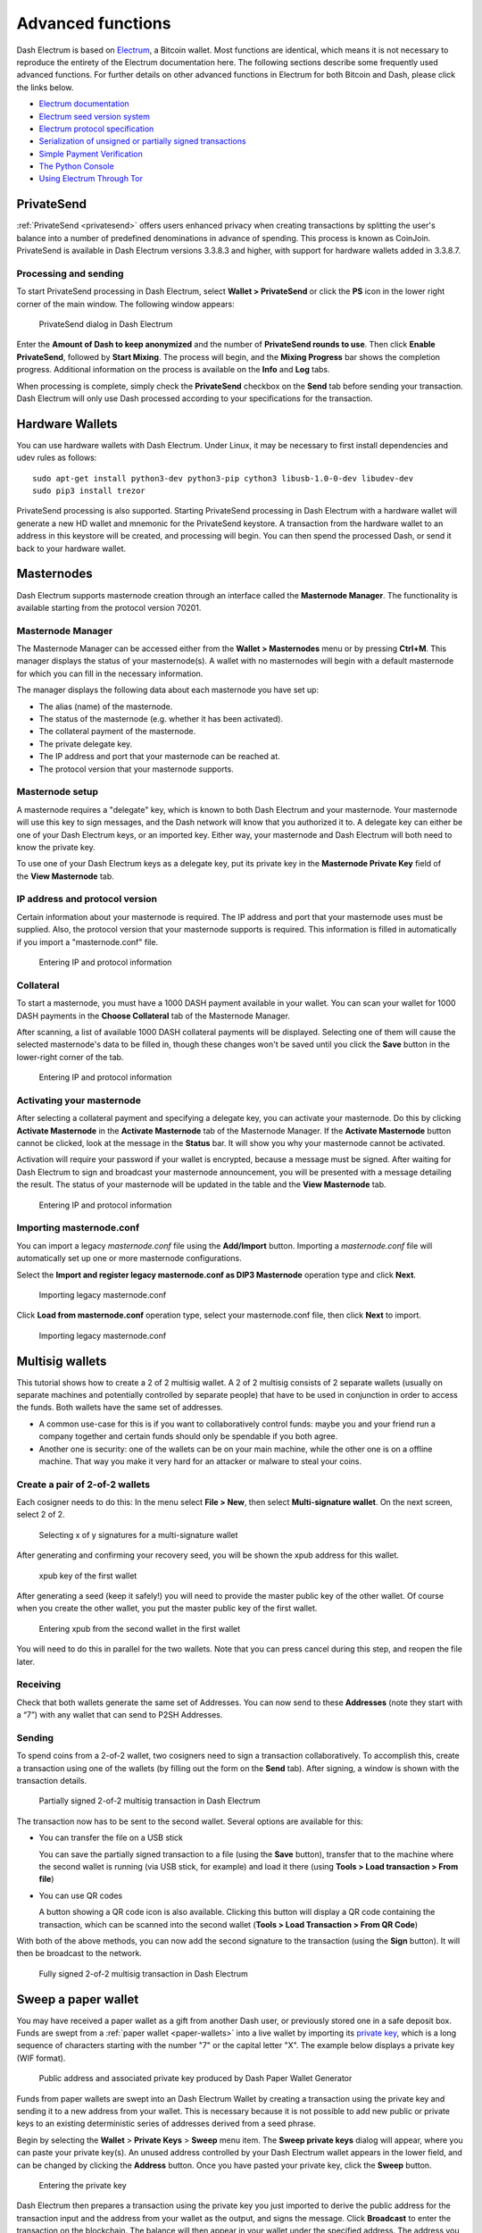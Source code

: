 .. meta::
   :description: Masternodes, multisig, sweeping paper wallets, cold storage and command line in the Dash Electrum wallet.
   :keywords: dash, wallet, electrum, masternode, multisig, paper, cold storage, command line

.. _electrum-advanced-functions:

==================
Advanced functions
==================

Dash Electrum is based on `Electrum <https://electrum.org>`_, a Bitcoin
wallet. Most functions are identical, which means it is not necessary to
reproduce the entirety of the Electrum documentation here. The following
sections describe some frequently used advanced functions. For further
details on other advanced functions in Electrum for both Bitcoin and
Dash, please click the links below.

- `Electrum documentation <https://docs.electrum.org>`_
- `Electrum seed version system <https://docs.electrum.org/en/latest/seedphrase.html>`_
- `Electrum protocol specification <https://docs.electrum.org/en/latest/protocol.html>`_
- `Serialization of unsigned or partially signed transactions <https://docs.electrum.org/en/latest/transactions.html>`_
- `Simple Payment Verification <https://docs.electrum.org/en/latest/spv.html>`_
- `The Python Console <https://docs.electrum.org/en/latest/console.html>`_
- `Using Electrum Through Tor <https://docs.electrum.org/en/latest/tor.html>`_

PrivateSend
===========

:ref:`PrivateSend <privatesend>` offers users enhanced privacy when
creating transactions by splitting the user's balance into a number of
predefined denominations in advance of spending. This process is known
as CoinJoin. PrivateSend is available in Dash Electrum versions 3.3.8.3
and higher, with support for hardware wallets added in 3.3.8.7.

Processing and sending
----------------------

To start PrivateSend processing in Dash Electrum, select **Wallet >
PrivateSend** or click the **PS** icon in the lower right corner of the
main window. The following window appears:

.. figure:: img/ps-view.png
   :width: 400px

   PrivateSend dialog in Dash Electrum

Enter the **Amount of Dash to keep anonymized** and the number of
**PrivateSend rounds to use**. Then click **Enable PrivateSend**,
followed by **Start Mixing**. The process will begin, and the **Mixing
Progress** bar shows the completion progress. Additional information on
the process is available on the **Info** and **Log** tabs.

When processing is complete, simply check the **PrivateSend** checkbox
on the **Send** tab before sending your transaction. Dash Electrum will
only use Dash processed according to your specifications for the
transaction.

Hardware Wallets
================

You can use hardware wallets with Dash Electrum. Under Linux, it may be
necessary to first install dependencies and udev rules as follows::

  sudo apt-get install python3-dev python3-pip cython3 libusb-1.0-0-dev libudev-dev
  sudo pip3 install trezor

PrivateSend processing is also supported. Starting PrivateSend
processing in Dash Electrum with a hardware wallet will generate a new
HD wallet and mnemonic for the PrivateSend keystore. A transaction from
the hardware wallet to an address in this keystore will be created, and
processing will begin. You can then spend the processed Dash, or send it
back to your hardware wallet.

Masternodes
===========

Dash Electrum supports masternode creation through an interface called
the **Masternode Manager**. The functionality is available starting from
the protocol version 70201.

Masternode Manager
------------------

The Masternode Manager can be accessed either from the **Wallet >
Masternodes** menu or by pressing **Ctrl+M**. This manager displays the
status of your masternode(s). A wallet with no masternodes will begin
with a default masternode for which you can fill in the necessary
information.

The manager displays the following data about each masternode you have
set up:

-  The alias (name) of the masternode.
-  The status of the masternode (e.g. whether it has been activated).
-  The collateral payment of the masternode.
-  The private delegate key.
-  The IP address and port that your masternode can be reached at.
-  The protocol version that your masternode supports.

Masternode setup
----------------

A masternode requires a "delegate" key, which is known to both Dash
Electrum and your masternode. Your masternode will use this key to sign
messages, and the Dash network will know that you authorized it to. A
delegate key can either be one of your Dash Electrum keys, or an
imported key. Either way, your masternode and Dash Electrum will both
need to know the private key.

To use one of your Dash Electrum keys as a delegate key, put its private
key in the **Masternode Private Key** field of the **View Masternode**
tab.

IP address and protocol version
-------------------------------

Certain information about your masternode is required. The IP address
and port that your masternode uses must be supplied. Also, the protocol
version that your masternode supports is required. This information is
filled in automatically if you import a "masternode.conf" file.

.. figure:: img/mn-view.png
   :width: 400px

   Entering IP and protocol information

Collateral
----------

To start a masternode, you must have a 1000 DASH payment available in
your wallet. You can scan your wallet for 1000 DASH payments in the
**Choose Collateral** tab of the Masternode Manager.

After scanning, a list of available 1000 DASH collateral payments will
be displayed. Selecting one of them will cause the selected masternode's
data to be filled in, though these changes won't be saved until you
click the **Save** button in the lower-right corner of the tab.

.. figure:: img/mn-collateral.png
   :width: 400px

   Entering IP and protocol information

Activating your masternode
--------------------------

After selecting a collateral payment and specifying a delegate key, you
can activate your masternode. Do this by clicking **Activate
Masternode** in the **Activate Masternode** tab of the Masternode
Manager. If the **Activate Masternode** button cannot be clicked, look
at the message in the **Status** bar. It will show you why your
masternode cannot be activated.

Activation will require your password if your wallet is encrypted,
because a message must be signed. After waiting for Dash Electrum to
sign and broadcast your masternode announcement, you will be presented
with a message detailing the result. The status of your masternode will
be updated in the table and the **View Masternode** tab.

.. figure:: img/mn-enabling.png
   :width: 400px

   Entering IP and protocol information

Importing masternode.conf
-------------------------

You can import a legacy *masternode.conf* file using the **Add/Import** button.
Importing a *masternode.conf* file will automatically set up one or more
masternode configurations.

Select the **Import and register legacy masternode.conf as DIP3
Masternode** operation type and click **Next**.

.. figure:: img/mn-import-legacy.png
   :width: 400px

   Importing legacy masternode.conf

Click **Load from masternode.conf** operation type, select your masternode.conf
file, then click **Next** to import.
   
.. figure:: img/mn-import-legacy-load-conf.png
   :width: 400px

   Importing legacy masternode.conf   

Multisig wallets
================

This tutorial shows how to create a 2 of 2 multisig wallet. A 2 of 2
multisig consists of 2 separate wallets (usually on separate machines
and potentially controlled by separate people) that have to be used in
conjunction in order to access the funds. Both wallets have the same set
of addresses.

- A common use-case for this is if you want to collaboratively control
  funds: maybe you and your friend run a company together and certain
  funds should only be spendable if you both agree.

- Another one is security: one of the wallets can be on your main
  machine, while the other one is on a offline machine. That way you
  make it very hard for an attacker or malware to steal your coins.

Create a pair of 2-of-2 wallets
-------------------------------

Each cosigner needs to do this: In the menu select **File > New**, then
select **Multi-signature wallet**. On the next screen, select 2 of 2.

.. figure:: img/faq-multisig-create.png
   :width: 400px

   Selecting x of y signatures for a multi-signature wallet

After generating and confirming your recovery seed, you will be shown the xpub address for this wallet. 

.. figure:: img/faq-multisig-xpub.png
   :width: 400px

   xpub key of the first wallet

After generating a seed (keep it safely!) you will need to provide the
master public key of the other wallet. Of course when you create
the other wallet, you put the master public key of the first wallet.

.. figure:: img/faq-multisig-share-xpub.png
   :width: 400px

   Entering xpub from the second wallet in the first wallet

You will need to do this in parallel for the two wallets. Note that you
can press cancel during this step, and reopen the file later.

Receiving
---------

Check that both wallets generate the same set of Addresses. You can now
send to these **Addresses** (note they start with a “7”) with any wallet
that can send to P2SH Addresses.

Sending
--------

To spend coins from a 2-of-2 wallet, two cosigners need to sign a
transaction collaboratively. To accomplish this, create a transaction
using one of the wallets (by filling out the form on the **Send** tab).
After signing, a window is shown with the transaction details.

.. figure:: img/faq-multisig-partially-signed.png
   :width: 400px

   Partially signed 2-of-2 multisig transaction in Dash Electrum

The transaction now has to be sent to the second wallet. Several options
are available for this:

- You can transfer the file on a USB stick

  You can save the partially signed transaction to a file (using the
  **Save** button), transfer that to the machine where the second wallet
  is running (via USB stick, for example) and load it there (using
  **Tools > Load transaction > From file**)

- You can use QR codes

  A button showing a QR code icon is also available. Clicking this
  button will display a QR code containing the transaction, which can be
  scanned into the second wallet (**Tools > Load Transaction > From QR
  Code**)

With both of the above methods, you can now add the second signature
to the transaction (using the **Sign** button). It will then be
broadcast to the network.

.. figure:: img/faq-multisig-fully-signed.png
   :width: 400px

   Fully signed 2-of-2 multisig transaction in Dash Electrum

Sweep a paper wallet
====================

You may have received a paper wallet as a gift from another Dash user,
or previously stored one in a safe deposit box. Funds are swept from a
:ref:`paper wallet <paper-wallets>` into a live wallet by importing its
`private key <https://bitzuma.com/posts/six-things-bitcoin-users-should-know-about-private-keys/>`_, 
which is a long sequence of characters starting with the number "7" or
the capital letter "X". The example below displays a private key (WIF
format).

.. figure:: img/sweep-secret.png
   :width: 400px

   Public address and associated private key produced by Dash Paper
   Wallet Generator

Funds from paper wallets are swept into an Dash Electrum Wallet by
creating a transaction using the private key and sending it to a new
address from your wallet. This is necessary because it is not possible
to add new public or private keys to an existing deterministic series of
addresses derived from a seed phrase.

Begin by selecting the **Wallet** > **Private Keys** > **Sweep** menu
item. The **Sweep private keys** dialog will appear, where you can
paste your private key(s). An unused address controlled by your Dash
Electrum wallet appears in the lower field, and can be changed by
clicking the **Address** button. Once you have pasted your private key,
click the **Sweep** button.

.. figure:: img/sweep-privkey.png
   :width: 400px

   Entering the private key

Dash Electrum then prepares a transaction using the private key you just
imported to derive the public address for the transaction input and the
address from your wallet as the output, and signs the message. Click
**Broadcast** to enter the transaction on the blockchain. The balance
will then appear in your wallet under the specified address. The address
you swept is left with zero balance.

.. figure:: img/sweep-broadcast.png
   :width: 400px

   Broadcasting the sweep transaction


.. _electrum-cold-storage:

Cold storage
============

This section shows how to create an offline wallet that holds your Dash
and a watching-only online wallet that is used to view its history and
to create transactions that have to be signed with the offline wallet
before being broadcast on the online one.

Create an offline wallet
------------------------

Create a wallet on an offline machine, as per the usual process (**File
> New**). After creating the wallet, go to **Wallet -> Master Public Keys**.

.. figure:: img/faq-cold-xpub.png
   :width: 250px

   Master Public Key of a new offline wallet

The Master Public Key of your wallet is the string shown in this popup
window. Transfer that key to your online machine somehow.

Create a watching-only version of your wallet
---------------------------------------------

On your online machine, open Dash Electrum and select **File >
New/Restore**. Enter a name for the wallet and select **Use public or
private keys**. Paste your master public key in the box. Click **Next**
to complete the creation of your wallet. When you’re done, you should
see a popup informing you that you are opening a watching-only wallet.

.. figure:: img/faq-cold-watching.png
   :width: 400px

   Master Public Key of a new offline wallet

The transaction history of your cold wallet should then appear.

Create an unsigned transaction
------------------------------

Go to the **Send** tab on your online watching-only wallet, input the
transaction data and click **Send**. A window will appear to inform you
that a transaction fee will be added. Continue. In the window that
appears up, click **Save** and save the transaction file somewhere on
your computer. Close the window and transfer the transaction file to
your offline machine (e.g. with a USB stick).

Sign your transaction
---------------------

On your offline wallet, select **Tools > Load transaction -> From file**
in the menu and select the transaction file created in the previous
step. Click **Sign**. Once the transaction is signed, the Transaction ID
appears in its designated field. Click **Save**, store the file
somewhere on your computer, and transfer it back to your online machine.

Broadcast your transaction
--------------------------

On your online machine, select **Tools -> Load transaction -> From
file** from the menu. Select the signed transaction file. In the window
that opens up, click **Broadcast**. The transaction will be broadcast
over the Dash network.

Command line
============

Dash Electrum has a powerful command line available when running under
Linux or macOS. This section will show you a few basic principles.

Using the inline help
---------------------

To see the list of Dash Electrum commands, type::

  electrum help

To see the documentation for a command, type::

  electrum help <command>

Magic words
-----------

The arguments passed to commands may be one of the following magic words: `! ? : -`.

The exclamation mark `!` is a shortcut that means ‘the maximum amount
available’. Note that the transaction fee will be computed and deducted
from the amount. Example::

  electrum payto Xtdw4fezqbSpC341vcr8u9HboiJMFa9gBq !

A question mark `?` means that you want the parameter to be prompted.
Example::

  electrum signmessage Xtdw4fezqbSpC341vcr8u9HboiJMFa9gBq ?

Use a colon `:` if you want the prompted parameter to be hidden (not
echoed in your terminal). Note that you will be prompted twice in this
example, first for the private key, then for your wallet password::

  electrum importprivkey :

A parameter replaced by a dash `-` will be read from standard input (in
a pipe)::

  cat LICENCE | electrum signmessage Xtdw4fezqbSpC341vcr8u9HboiJMFa9gBq -

Aliases
-------

You can use DNS aliases in place of bitcoin addresses, in most commands::

  electrum payto ecdsa.net !

Formatting outputs using jq
---------------------------

Command outputs are either simple strings or json structured data. A
very useful utility is the ‘jq’ program. Install it with::

  sudo apt-get install jq

The following examples use it.

Sign and verify message
^^^^^^^^^^^^^^^^^^^^^^^

We may use a variable to store the signature, and verify it::

  sig=$(cat LICENCE| electrum signmessage Xtdw4fezqbSpC341vcr8u9HboiJMFa9gBq -)

And::

  cat LICENCE | electrum verifymessage Xtdw4fezqbSpC341vcr8u9HboiJMFa9gBq $sig -

Show the values of your unspents
^^^^^^^^^^^^^^^^^^^^^^^^^^^^^^^^

The `listunspent` command returns a list of dict objects, with various
fields. Suppose we want to extract the `value` field of each record.
This can be achieved with the jq command::

  electrum listunspent | jq 'map(.value)'

Select only incoming transactions from history
^^^^^^^^^^^^^^^^^^^^^^^^^^^^^^^^^^^^^^^^^^^^^^

Incoming transactions have a positive ‘value’ field::

  electrum history | jq '.[] | select(.value>0)'

Filter transactions by date
^^^^^^^^^^^^^^^^^^^^^^^^^^^

The following command selects transactions that were timestamped after a
given date::

  after=$(date -d '07/01/2015' +"%s")
  electrum history | jq --arg after $after '.[] | select(.timestamp>($after|tonumber))'

Similarly, we may export transactions for a given time period::

  before=$(date -d '08/01/2015' +"%s")
  after=$(date -d '07/01/2015' +"%s")
  electrum history | jq --arg before $before --arg after $after '.[] | select(.timestamp&gt;($after|tonumber) and .timestamp&lt;($before|tonumber))'

Encrypt and decrypt messages
^^^^^^^^^^^^^^^^^^^^^^^^^^^^

First we need the public key of a wallet address::

  pk=$(electrum getpubkeys Xtdw4fezqbSpC341vcr8u9HboiJMFa9gBq| jq -r '.[0]')

Encrypt::

  cat | electrum encrypt $pk -

Decrypt::

  electrum decrypt $pk ?

Note: this command will prompt for the encrypted message, then for the
wallet password.

Export private keys and sweep coins
^^^^^^^^^^^^^^^^^^^^^^^^^^^^^^^^^^^

The following command will export the private keys of all wallet
addresses that hold some Dash::

  electrum listaddresses --funded | electrum getprivatekeys -

This will return a list of lists of private keys. In most cases, you
want to get a simple list. This can be done by adding a jq filer, as
follows::

  electrum listaddresses --funded | electrum getprivatekeys - | jq 'map(.[0])'

Finally, let us use this list of private keys as input to the sweep command::

  electrum listaddresses --funded | electrum getprivatekeys - | jq 'map(.[0])' | electrum sweep - [destination address]

Using cold storage with the command line
========================================

This section will show you how to sign a transaction with an offline
Dash Electrum wallet using the command line.

Create an unsigned transaction
------------------------------

With your online (watching-only) wallet, create an unsigned transaction::

  electrum payto Xtdw4fezqbSpC341vcr8u9HboiJMFa9gBq 0.1 --unsigned > unsigned.txn

The unsigned transaction is stored in a file named ‘unsigned.txn’. Note
that the –unsigned option is not needed if you use a watching-only
wallet.

You may view it using::

  cat unsigned.txn | electrum deserialize -

Sign the transaction
--------------------

The serialization format of Dash Electrum contains the master public key
needed and key derivation used by the offline wallet to sign the
transaction. Thus we only need to pass the serialized transaction to the
offline wallet::

  cat unsigned.txn | electrum signtransaction - > signed.txn

The command will ask for your password, and save the signed transaction in ‘signed.txn’.

Broadcast the transaction
-------------------------

Send your transaction to the Dash network, using broadcast::

  cat signed.txn | electrum broadcast -

If successful, the command will return the ID of the transaction.

How to accept Dash on a website using Dash Electrum
===================================================

This tutorial will show you how to accept dash on a website with SSL
signed payment requests. It is updated for Dash Electrum 2.6.

Requirements
------------

- A webserver serving static HTML
- A SSL certificate (signed by a CA)
- Electrum version >= 2.6

Create a wallet
---------------

Create a wallet on your web server::

  electrum create

You can also use a watching only wallet (restored from xpub), if you
want to keep private keys off the server. Once your wallet is created,
start Dash Electrum as a daemon::

  electrum daemon start

Add your SSL certificate to your configuration
----------------------------------------------

You should have a private key and a public certificate for your domain.
Create a file that contains only the private key::

  -----BEGIN PRIVATE KEY-----
  your private key
  -----BEGIN END KEY-----

Set the path to your the private key file with setconfig::

  electrum setconfig ssl_privkey /path/to/ssl.key

Create another file that contains your certificate and the list of
certificates it depends on, up to the root CA. Your certificate must be
at the top of the list, and the root CA at the end::

  -----BEGIN CERTIFICATE-----
  your cert
  -----END CERTIFICATE-----
  -----BEGIN CERTIFICATE-----
  intermediate cert
  -----END CERTIFICATE-----
  -----BEGIN CERTIFICATE-----
  root cert
  -----END CERTIFICATE-----

Set the `ssl_chain` path with setconfig::

  electrum setconfig ssl_chain /path/to/ssl.chain

Configure a requests directory
------------------------------

This directory must be served by your webserver (eg Apache)::

  electrum setconfig requests_dir /var/www/r/

By default, Dash Electrum will display local URLs, starting with
‘file://‘ In order to display public URLs, we need to set another
configuration variable, `url_rewrite`. For example::

  electrum setconfig url_rewrite "['file:///var/www/','https://electrum.org/']"

Create a signed payment request
-------------------------------

::

  electrum addrequest 3.14 -m "this is a test"
  {
     "URI": "dash:Xtdw4fezqbSpC341vcr8u9HboiJMFa9gBq?amount=3.14&r=https://electrum.org/r/7c2888541a",
     "address": "Xtdw4fezqbSpC341vcr8u9HboiJMFa9gBq",
     "amount": 314000000,
     "amount (DASH)": "3.14",
     "exp": 3600,
     "id": "7c2888541a",
     "index_url": "https://electrum.org/r/index.html?id=7c2888541a",
     "memo": "this is a test",
     "request_url": "https://electrum.org/r/7c2888541a",
     "status": "Pending",
     "time": 1450175741
  }

This command returns a json object with two URLs:

- `request_url` is the URL of the signed BIP70 request.
- `index_url` is the URL of a webpage displaying the request.

Note that request_url and index_url use the domain name we defined in
`url_rewrite`. You can view the current list of requests using the
`listrequests` command.

Open the payment request page in your browser
---------------------------------------------

Let us open `index_url` in a web browser.

.. figure:: img/payrequest.png
   :width: 200px

   Payment request page in a web browser

The page shows the payment request. You can open the dash: URI with a
wallet, or scan the QR code. The bottom line displays the time remaining
until the request expires.

.. figure:: img/payreq_window.png
   :width: 400px

   Wallet awaiting payment

This page can already be used to receive payments. However, it will not
detect that a request has been paid; for that we need to configure
websockets.

Add web sockets support
-----------------------

Get SimpleWebSocketServer from here::

  git clone https://github.com/ecdsa/simple-websocket-server.git

Set `websocket_server` and `websocket_port` in your config::

  electrum setconfig websocket_server <FQDN of your server>
  electrum setconfig websocket_port 9999

And restart the daemon::

  electrum daemon stop
  electrum daemon start

Now, the page is fully interactive: it will update itself when the
payment is received. Please notice that higher ports might be blocked on
some client’s firewalls, so it is more safe for example to reverse proxy
websockets transmission using standard 443 port on an additional
subdomain.

JSONRPC interface
-----------------

Commands to the Dash Electrum daemon can be sent using JSONRPC. This is
useful if you want to use Dash Electrum in a PHP script.

Note that the daemon uses a random port number by default. In order to
use a stable port number, you need to set the `rpcport` configuration
variable (and to restart the daemon)::

  electrum setconfig rpcport 7777

With this setting, we can perform queries using curl or PHP. Example::

  curl --data-binary '{"id":"curltext","method":"getbalance","params":[]}' http://127.0.0.1:7777

Query with named parameters::

  curl --data-binary '{"id":"curltext","method":"listaddresses","params":{"funded":true}}' http://127.0.0.1:7777

Create a payment request::

  curl --data-binary '{"id":"curltext","method":"addrequest","params":{"amount":"3.14","memo":"test"}}' http://127.0.0.1:7777
